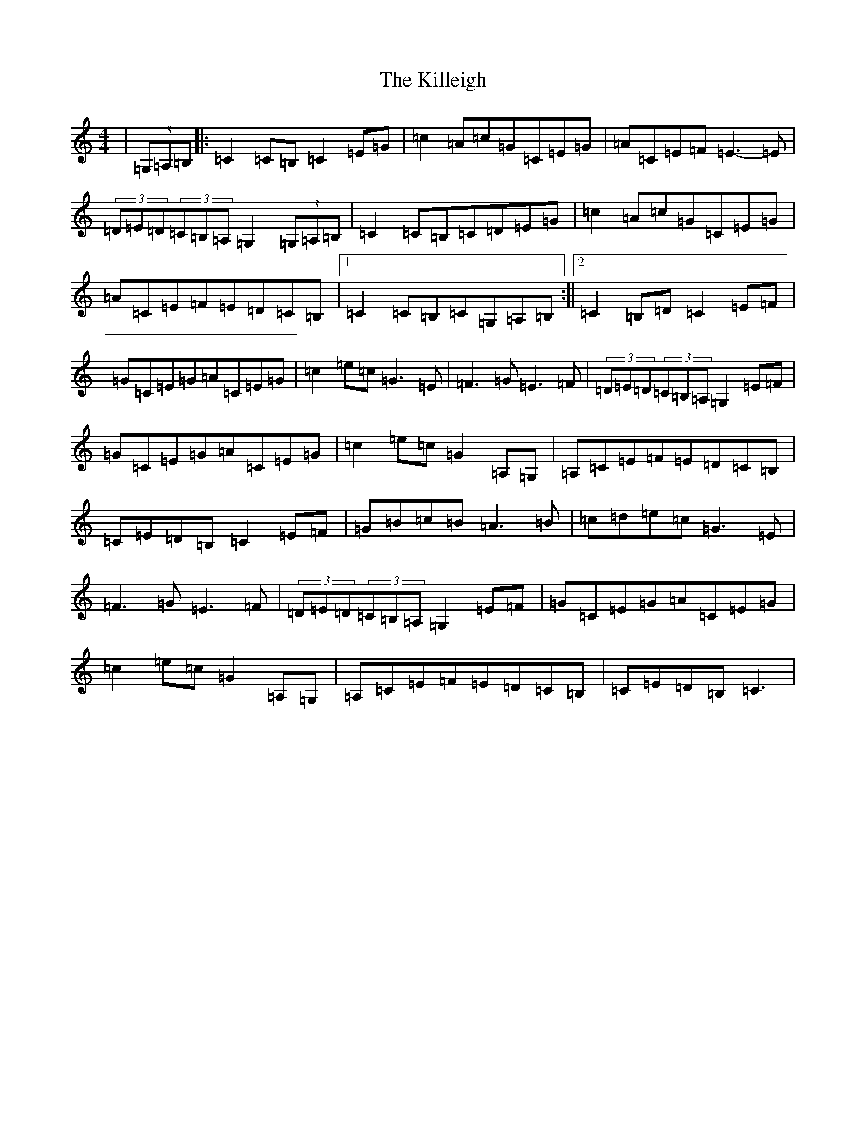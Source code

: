 X: 11448
T: Killeigh, The
S: https://thesession.org/tunes/6456#setting18169
R: hornpipe
M:4/4
L:1/8
K: C Major
|(3=G,=A,=B,|:=C2=C=B,=C2=E=G|=c2=A=c=G=C=E=G|=A=C=E=F=E3-=E|(3=D=E=D(3=C=B,=A,=G,2(3=G,=A,=B,|=C2=C=B,=C=D=E=G|=c2=A=c=G=C=E=G|=A=C=E=F=E=D=C=B,|1=C2=C=B,=C=G,=A,=B,:||2=C2=B,=D=C2=E=F|=G=C=E=G=A=C=E=G|=c2=e=c=G3=E|=F3=G=E3=F|(3=D=E=D(3=C=B,=A,=G,2=E=F|=G=C=E=G=A=C=E=G|=c2=e=c=G2=A,=G,|=A,=C=E=F=E=D=C=B,|=C=E=D=B,=C2=E=F|=G=B=c=B=A3=B|=c=d=e=c=G3=E|=F3=G=E3=F|(3=D=E=D(3=C=B,=A,=G,2=E=F|=G=C=E=G=A=C=E=G|=c2=e=c=G2=A,=G,|=A,=C=E=F=E=D=C=B,|=C=E=D=B,=C3|